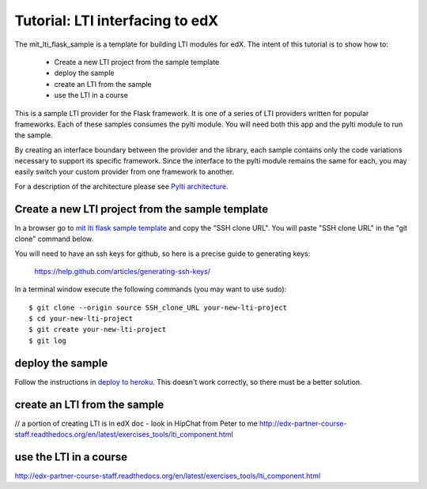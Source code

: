 .. _Pylti architecture: https://github.com/mitodl/pylti/docs/_build/architecture.html
.. _mit lti flask sample template: https://github.mit.edu/mitxlti/mit_lti_flask_sample/
.. _deploy to heroku: https://github.mit.edu/mitxlti/mit_lti_flask_sample/docs/_build/deploy_to_heroku.html/

Tutorial: LTI interfacing to edX
================================

The mit_lti_flask_sample is a template for building LTI modules for edX.
The intent of this tutorial is to show how to:

    * Create a new LTI project from the sample template
    * deploy the sample
    * create an LTI from the sample
    * use the LTI in a course

This is a sample LTI provider for the Flask framework.  It is one of a series of
LTI providers written for popular frameworks.  Each of these samples consumes
the pylti module.  You will need both this app and the pylti module to run
the sample.

By creating an interface boundary between the provider and
the library, each sample contains only the code variations necessary to support
its specific framework.  Since the interface to the pylti module remains the
same for each, you may easily switch your custom provider from one framework to
another.

For a description of the architecture please see `Pylti architecture`_.

Create a new LTI project from the sample template
*************************************************

In a browser go to `mit lti flask sample template`_ and copy the "SSH clone URL".
You will paste "SSH clone URL" in the "git clone" command below.

You will need to have an ssh keys for github, so here is a precise guide to
generating keys:

    https://help.github.com/articles/generating-ssh-keys/

In a terminal window execute the following commands (you may want to use sudo)::

    $ git clone --origin source SSH_clone_URL your-new-lti-project
    $ cd your-new-lti-project
    $ git create your-new-lti-project
    $ git log

deploy the sample
*****************

Follow the instructions in `deploy to heroku`_.
This doesn't work correctly, so there must be a better solution.

create an LTI from the sample
*****************************

// a portion of creating LTI is in edX doc - look in HipChat from Peter to me
http://edx-partner-course-staff.readthedocs.org/en/latest/exercises_tools/lti_component.html

use the LTI in a course
***********************

http://edx-partner-course-staff.readthedocs.org/en/latest/exercises_tools/lti_component.html

